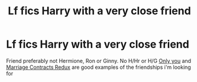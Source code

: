 #+TITLE: Lf fics Harry with a very close friend

* Lf fics Harry with a very close friend
:PROPERTIES:
:Author: Warriors-blew-3-1
:Score: 3
:DateUnix: 1571921099.0
:DateShort: 2019-Oct-24
:FlairText: Request
:END:
Friend preferably not Hermione, Ron or Ginny. No H/Hr or H/G [[https://m.fanfiction.net/s/13140990/1/Only-You][Only you]] and [[https://m.fanfiction.net/s/5835213/1/The-Marriage-Contracts-Redux][Marriage Contracts Redux]] are good examples of the friendships i'm looking for

